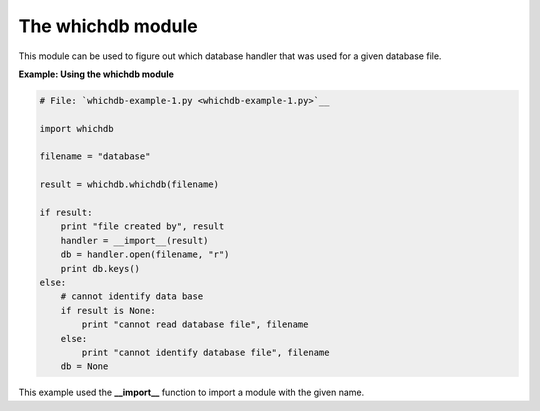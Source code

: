 






The whichdb module
===================




This module can be used to figure out which database handler that was
used for a given database file.

**Example: Using the whichdb module**

.. sourcecode:: python

    
    # File: `whichdb-example-1.py <whichdb-example-1.py>`__
    
    import whichdb
    
    filename = "database"
    
    result = whichdb.whichdb(filename)
    
    if result:
        print "file created by", result
        handler = __import__(result)
        db = handler.open(filename, "r")
        print db.keys()
    else:
        # cannot identify data base
        if result is None:
            print "cannot read database file", filename
        else:
            print "cannot identify database file", filename
        db = None




This example used the **__import__** function to import a module with
the given name.



